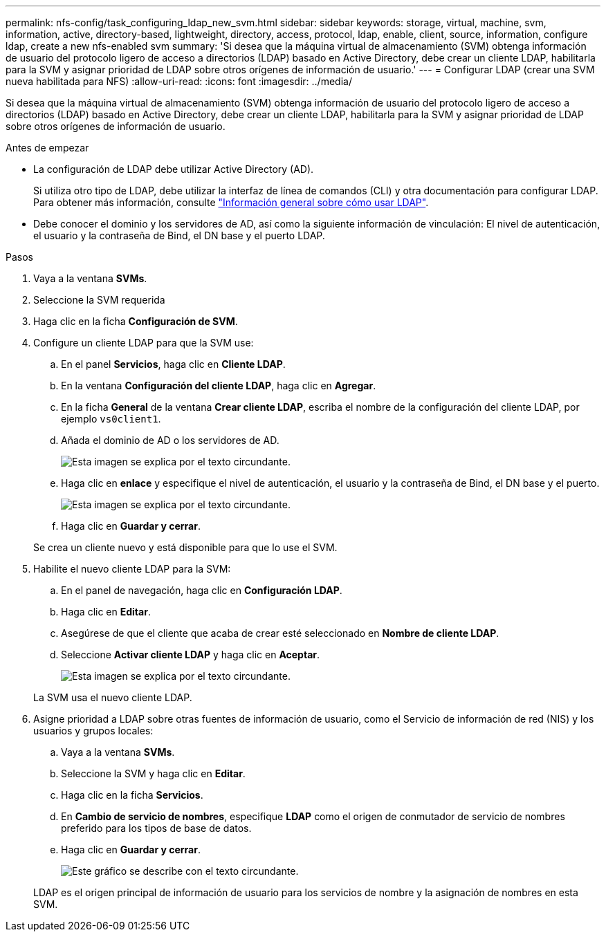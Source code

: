 ---
permalink: nfs-config/task_configuring_ldap_new_svm.html 
sidebar: sidebar 
keywords: storage, virtual, machine, svm, information, active, directory-based, lightweight, directory, access, protocol, ldap, enable, client, source, information, configure ldap, create a new nfs-enabled svm 
summary: 'Si desea que la máquina virtual de almacenamiento (SVM) obtenga información de usuario del protocolo ligero de acceso a directorios (LDAP) basado en Active Directory, debe crear un cliente LDAP, habilitarla para la SVM y asignar prioridad de LDAP sobre otros orígenes de información de usuario.' 
---
= Configurar LDAP (crear una SVM nueva habilitada para NFS)
:allow-uri-read: 
:icons: font
:imagesdir: ../media/


[role="lead"]
Si desea que la máquina virtual de almacenamiento (SVM) obtenga información de usuario del protocolo ligero de acceso a directorios (LDAP) basado en Active Directory, debe crear un cliente LDAP, habilitarla para la SVM y asignar prioridad de LDAP sobre otros orígenes de información de usuario.

.Antes de empezar
* La configuración de LDAP debe utilizar Active Directory (AD).
+
Si utiliza otro tipo de LDAP, debe utilizar la interfaz de línea de comandos (CLI) y otra documentación para configurar LDAP. Para obtener más información, consulte link:https://docs.netapp.com/us-en/ontap/nfs-config/using-ldap-concept.html["Información general sobre cómo usar LDAP"^].

* Debe conocer el dominio y los servidores de AD, así como la siguiente información de vinculación: El nivel de autenticación, el usuario y la contraseña de Bind, el DN base y el puerto LDAP.


.Pasos
. Vaya a la ventana *SVMs*.
. Seleccione la SVM requerida
. Haga clic en la ficha *Configuración de SVM*.
. Configure un cliente LDAP para que la SVM use:
+
.. En el panel *Servicios*, haga clic en *Cliente LDAP*.
.. En la ventana *Configuración del cliente LDAP*, haga clic en *Agregar*.
.. En la ficha *General* de la ventana *Crear cliente LDAP*, escriba el nombre de la configuración del cliente LDAP, por ejemplo `vs0client1`.
.. Añada el dominio de AD o los servidores de AD.
+
image::../media/ldap_client_creation_general_tab_nfs.gif[Esta imagen se explica por el texto circundante.]

.. Haga clic en *enlace* y especifique el nivel de autenticación, el usuario y la contraseña de Bind, el DN base y el puerto.
+
image::../media/ldap_client_creation_binding_tab_nfs.gif[Esta imagen se explica por el texto circundante.]

.. Haga clic en *Guardar y cerrar*.


+
Se crea un cliente nuevo y está disponible para que lo use el SVM.

. Habilite el nuevo cliente LDAP para la SVM:
+
.. En el panel de navegación, haga clic en *Configuración LDAP*.
.. Haga clic en *Editar*.
.. Asegúrese de que el cliente que acaba de crear esté seleccionado en *Nombre de cliente LDAP*.
.. Seleccione *Activar cliente LDAP* y haga clic en *Aceptar*.
+
image::../media/ldap_svm_configuration_active_ldap_client_nfs.gif[Esta imagen se explica por el texto circundante.]



+
La SVM usa el nuevo cliente LDAP.

. Asigne prioridad a LDAP sobre otras fuentes de información de usuario, como el Servicio de información de red (NIS) y los usuarios y grupos locales:
+
.. Vaya a la ventana *SVMs*.
.. Seleccione la SVM y haga clic en *Editar*.
.. Haga clic en la ficha *Servicios*.
.. En *Cambio de servicio de nombres*, especifique *LDAP* como el origen de conmutador de servicio de nombres preferido para los tipos de base de datos.
.. Haga clic en *Guardar y cerrar*.
+
image::../media/name_services_ldap_priority_nfs.gif[Este gráfico se describe con el texto circundante.]

+
LDAP es el origen principal de información de usuario para los servicios de nombre y la asignación de nombres en esta SVM.





